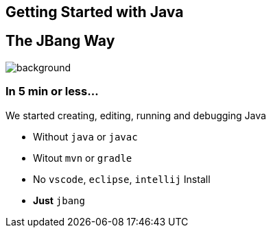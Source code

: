== Getting Started with Java

== The JBang Way

image::images/thisistheway.jpg[background, size=cover]

=== In 5 min or less...

We started [.step.highlight-red]#creating#, [.step.highlight-red]#editing#, [.step.highlight-red]#running# and [.step.highlight-red]#debugging# Java

[%step]
--
- Without `java` or `javac`
- Witout `mvn` or `gradle`
- No `vscode`, `eclipse`, `intellij` Install
- *Just* `jbang`
--
